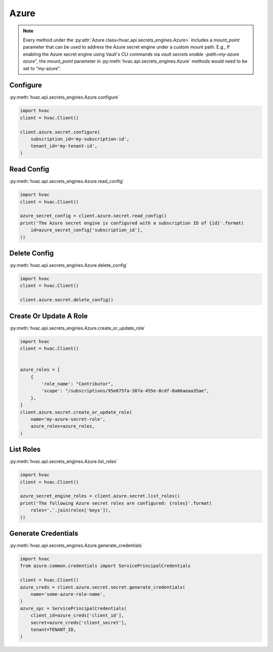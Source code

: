 .. _azure-secret-engine:

Azure
=====

.. note::
    Every method under the :py:attr:`Azure class<hvac.api.secrets_engines.Azure>` includes a `mount_point` parameter that can be used to address the Azure secret engine under a custom mount path. E.g., If enabling the Azure secret engine using Vault's CLI commands via `vault secrets enable -path=my-azure azure`", the `mount_point` parameter in :py:meth:`hvac.api.secrets_engines.Azure` methods would need to be set to "my-azure".


Configure
---------

:py:meth:`hvac.api.secrets_engines.Azure.configure`

.. code:: python

    import hvac
    client = hvac.Client()

    client.azure.secret.configure(
        subscription_id='my-subscription-id',
        tenant_id='my-tenant-id',
    )

Read Config
-----------

:py:meth:`hvac.api.secrets_engines.Azure.read_config`

.. code:: python

    import hvac
    client = hvac.Client()

    azure_secret_config = client.azure.secret.read_config()
    print('The Azure secret engine is configured with a subscription ID of {id}'.format(
        id=azure_secret_config['subscription_id'],
    ))

Delete Config
-------------

:py:meth:`hvac.api.secrets_engines.Azure.delete_config`

.. code:: python

    import hvac
    client = hvac.Client()

    client.azure.secret.delete_config()

Create Or Update A Role
-----------------------

:py:meth:`hvac.api.secrets_engines.Azure.create_or_update_role`

.. code:: python

    import hvac
    client = hvac.Client()


    azure_roles = [
        {
            'role_name': "Contributor",
            'scope': "/subscriptions/95e675fa-307a-455e-8cdf-0a66aeaa35ae",
        },
    ]
    client.azure.secret.create_or_update_role(
        name='my-azure-secret-role',
        azure_roles=azure_roles,
    )

List Roles
----------

:py:meth:`hvac.api.secrets_engines.Azure.list_roles`

.. code:: python

    import hvac
    client = hvac.Client()

    azure_secret_engine_roles = client.azure.secret.list_roles()
    print('The following Azure secret roles are configured: {roles}'.format(
        roles=','.join(roles['keys']),
    ))


Generate Credentials
--------------------

:py:meth:`hvac.api.secrets_engines.Azure.generate_credentials`

.. code:: python

    import hvac
    from azure.common.credentials import ServicePrincipalCredentials

    client = hvac.Client()
    azure_creds = client.azure.secret.secret.generate_credentials(
        name='some-azure-role-name',
    )
    azure_spc = ServicePrincipalCredentials(
        client_id=azure_creds['client_id'],
        secret=azure_creds['client_secret'],
        tenant=TENANT_ID,
    )

